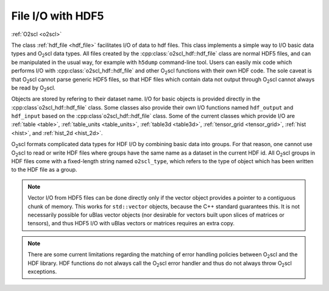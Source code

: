 File I/O with HDF5
==================

:ref:`O2scl <o2scl>`

The class :ref:`hdf_file <hdf_file>` facilitates I/O of data to hdf
files. This class implements a simple way to I/O basic data types and
O\ :sub:`2`\ scl data types. All files created by the 
:cpp:class:`o2scl_hdf::hdf_file` class are normal HDF5 files, and can be
manipulated in the usual way, for example with ``h5dump``
command-line tool. Users can easily mix code which performs I/O with
:cpp:class:`o2scl_hdf::hdf_file` and other O\ :sub:`2`\ scl functions with
their own HDF code. The sole caveat is that O\ :sub:`2`\ scl cannot
parse generic HDF5 files, so that HDF files which contain data not
output through O\ :sub:`2`\ scl cannot always be read by O\ :sub:`2`\
scl.

Objects are stored by refering to their dataset name. I/O for basic
objects is provided directly in the :cpp:class`o2scl_hdf::hdf_file`
class. Some classes also provide their own I/O functions named
``hdf_output`` and ``hdf_input`` based on the
:cpp:class`o2scl_hdf::hdf_file` class. Some of the current classes
which provide I/O are :ref:`table <table>`, :ref:`table_units
<table_units>`, :ref:`table3d <table3d>`, :ref:`tensor_grid
<tensor_grid>`, :ref:`hist <hist>`, and :ref:`hist_2d <hist_2d>`.
    
O\ :sub:`2`\ scl formats complicated data types for HDF I/O by
combining basic data into groups. For that reason, one cannot use O\
:sub:`2`\ scl to read or write HDF files where groups have the same
name as a dataset in the current HDF id. All O\ :sub:`2`\ scl groups
in HDF files come with a fixed-length string named
``o2scl_type``, which refers to the type of object which has been
written to the HDF file as a group.

.. note:: Vector I/O from HDF5 files can be done directly only if the
	  vector object provides a pointer to a contiguous chunk of
	  memory. This works for ``std::vector`` objects, because the
	  C++ standard guarantees this. It is not necessarily possible
	  for uBlas vector objects (nor desirable for vectors built
	  upon slices of matrices or tensors), and thus HDF5 I/O with
	  uBlas vectors or matrices requires an extra copy. 

.. note:: There are some current limitations regarding the matching of
	  error handling policies between O\ :sub:`2`\ scl and the HDF
	  library. HDF functions do not always call the O\ :sub:`2`\
	  scl error handler and thus do not always throw O\ :sub:`2`\
	  scl exceptions.
    
.. todo:: (Future) Create an HDF file I/O example

